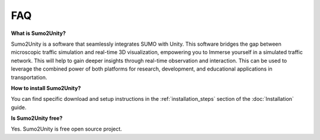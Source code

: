 FAQ
===

**What is Sumo2Unity?**

Sumo2Unity is a software that seamlessly integrates SUMO with Unity.
This software bridges the gap between microscopic 
traffic simulation and real-time 3D visualization, empowering you to 
Immerse yourself in a simulated traffic network. This will help to gain deeper 
insights through real-time observation and interaction. This can be used to leverage 
the combined power of both platforms for research, development, and educational 
applications in transportation.

**How to install Sumo2Unity?**

You can find specific download and setup instructions in the :ref:`installation_steps` section of the :doc:`Installation` guide.

**Is Sumo2Unity free?**

Yes. Sumo2Unity is free open source project.

